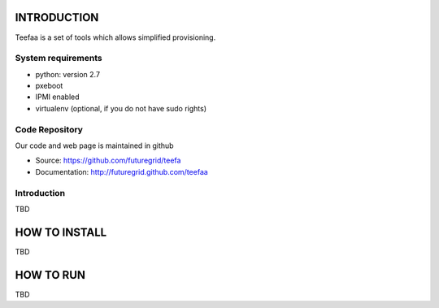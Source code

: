 INTRODUCTION
============

Teefaa is a set of tools which allows simplified provisioning.

System requirements
------------------

* python: version 2.7
* pxeboot
* IPMI enabled
* virtualenv (optional, if you do not have sudo rights)

Code Repository
---------------

Our code and web page is maintained in github

* Source: https://github.com/futuregrid/teefa
* Documentation: http://futuregrid.github.com/teefaa

Introduction
------------

TBD

HOW TO INSTALL
==============

TBD


HOW TO RUN
==========

TBD



